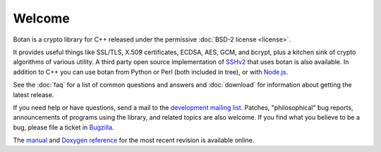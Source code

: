 
Welcome
========================================

Botan is a crypto library for C++ released under the permissive
:doc:`BSD-2 license <license>`.

It provides useful things like SSL/TLS, X.509 certificates, ECDSA,
AES, GCM, and bcrypt, plus a kitchen sink of crypto algorithms of
various utility. A third party open source implementation of `SSHv2
<http://www.netsieben.com/products/ssh/>`_ that uses botan is also
available. In addition to C++ you can use botan from Python or Perl
(both included in tree), or with `Node.js
<https://github.com/justinfreitag/node-botan>`_.

See the :doc:`faq` for a list of common questions and answers and
:doc:`download` for information about getting the latest release.

If you need help or have questions, send a mail to the `development
mailing list
<http://lists.randombit.net/mailman/listinfo/botan-devel/>`_.
Patches, "philosophical" bug reports, announcements of programs using
the library, and related topics are also welcome. If you find what you
believe to be a bug, please file a ticket in `Bugzilla
<http://bugs.randombit.net/>`_.

The `manual <http://botan.randombt.net>`_ and
`Doxygen reference <http://botan.randombit.net/doxygen>`_ for
the most recent revision is available online.

